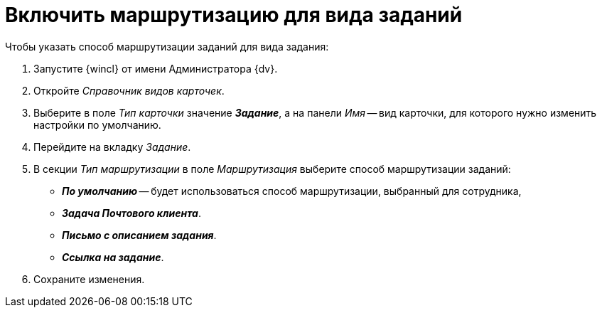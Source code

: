 = Включить маршрутизацию для вида заданий

.Чтобы указать способ маршрутизации заданий для вида задания:
. Запустите {wincl} от имени Администратора {dv}.
. Откройте _Справочник видов карточек_.
. Выберите в поле _Тип карточки_ значение *_Задание_*, а на панели _Имя_ -- вид карточки, для которого нужно изменить настройки по умолчанию.
. Перейдите на вкладку _Задание_.
. В секции _Тип маршрутизации_ в поле _Маршрутизация_ выберите способ маршрутизации заданий:
+
* *_По умолчанию_* -- будет использоваться способ маршрутизации, выбранный для сотрудника,
* *_Задача Почтового клиента_*.
* *_Письмо с описанием задания_*.
* *_Ссылка на задание_*.
+
. Сохраните изменения.

